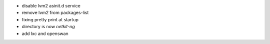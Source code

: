 .. title: netkit-ng-build 0.1.1
.. date: 2014/05/23 10:26:17
.. tags: build, release
.. type: text

* disable lvm2 asinit.d service
* remove lvm2 from packages-list
* fixing pretty print at startup
* directory is now `netkit-ng`
* add lxc and openswan
